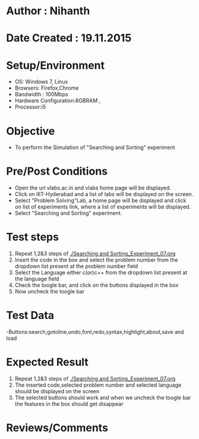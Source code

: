 * Author : Nihanth
* Date Created : 19.11.2015
* Setup/Environment
  - OS: Windows 7, Linux
  - Browsers: Firefox,Chrome
  - Bandwidth : 100Mbps
  - Hardware Configuration:8GBRAM , 
  - Processor:i5
* Objective
  - To perform the Simulation of "Searching and Sorting" experiment
* Pre/Post Conditions
  - Open the url vlabs.ac.in and vlabs home page will be displayed.
  - Click on IIIT-Hyderabad and a list of labs will be displayed on
    the screen.
  - Select "Problem Solving"Lab, a home page will be displayed and
    click on list of experiments link, where a list of experiments
    will be displayed.
  - Select "Searching and Sorting" experiment.
* Test steps
  1. Repeat 1,2&3 steps of [[./Searching and Sorting_Experiment_07.org]] 
  2. Insert the code in the box and select the problem number from the dropdown list present at the problem number field
  3. Select the Language either c(or)c++ from the dropdown list present at the language field
  4. Check the toogle bar, and click on the buttons displayed in the box
  5. Now uncheck the toogle bar
* Test Data
   -Buttons:search,gotoline,undo,font,redo,syntax,highlight,about,save and load
* Expected Result
  1. Repeat 1,2&3 steps of [[./Searching and Sorting_Experiment_07.org]]
  2. The inserted code,selected problem number and selected language should be displayed on the screen
  5. The selected buttons should work and when we uncheck the toogle bar the features in the box should get disappear
* Reviews/Comments
